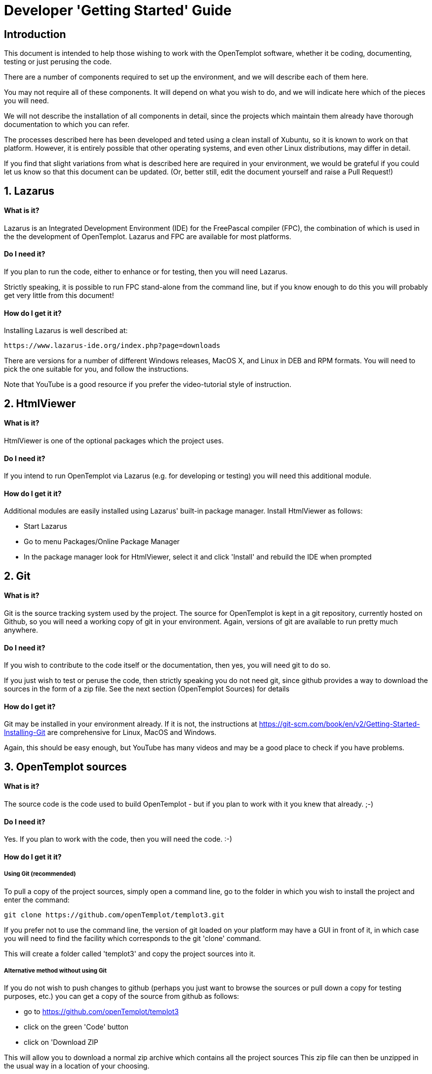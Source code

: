 = Developer 'Getting Started' Guide

== Introduction

This document is intended to help those wishing to work with the OpenTemplot software, 
whether it be coding, documenting, testing or just perusing the code.

There are a number of components required to set up the environment, and we will describe 
each of them here. 

You may not require all of these components. It will depend on what you wish to do, and we will
indicate here which of the pieces you will need.

We will not describe the installation of all components in detail, since the projects which 
maintain them already have thorough documentation to which you can refer.

The processes described here has been developed and teted using a clean install of Xubuntu, 
so it is known to work on that platform. However, it is entirely possible that
other operating systems, and even other Linux distributions, may differ in detail.

If you find that slight variations from what is described here are required in your environment,
we would be grateful if you could let us know so that this document can be updated. 
(Or, better still, edit the document yourself and raise a Pull Request!)


== 1. Lazarus
==== What is it?

Lazarus is an Integrated Development Environment (IDE) for the FreePascal compiler (FPC), 
the combination of which is used in the the development of OpenTemplot. 
Lazarus and FPC are available for most platforms.

==== Do I need it?

If you plan to run the code, either to enhance or for testing, then you will need Lazarus.

Strictly speaking, it is possible to run FPC stand-alone from the command line, but if 
you know enough to do this you will probably get very little from this document!

==== How do I get it it?
Installing Lazarus is well described at:

    https://www.lazarus-ide.org/index.php?page=downloads

There are versions for a number of different Windows releases, MacOS X, and Linux in DEB and RPM formats.
You will need to pick the one suitable for you, and follow the instructions.

Note that YouTube is a good resource if you prefer the video-tutorial style of instruction.

== 2. HtmlViewer
==== What is it?
HtmlViewer is one of the optional packages which the project uses. 

==== Do I need it?
If you intend to run OpenTemplot via Lazarus (e.g. for developing or testing) you will need this additional module.

==== How do I get it it?
Additional modules are easily installed using Lazarus' built-in package manager.
Install HtmlViewer as follows:

** Start Lazarus
** Go to menu Packages/Online Package Manager
** In the package manager look for HtmlViewer, select it and click 'Install'
and rebuild the IDE when prompted

== 2. Git
==== What is it?

Git is the source tracking system used by the project. The source for OpenTemplot
is kept in a git repository, currently hosted on Github, so you will need a working copy
of git in your environment. Again, versions of git are available to run pretty much anywhere.

==== Do I need it?
If you wish to contribute to the code itself or the documentation, then yes, you will need git to do so.

If you just wish to test or peruse the code, then strictly speaking you do not need git, 
since github provides a way to download the sources in the form of a zip file. 
See the next section (OpenTemplot Sources) for details 

==== How do I get it?
Git may be installed in your environment already. If it is not, the instructions at
https://git-scm.com/book/en/v2/Getting-Started-Installing-Git are comprehensive
for Linux, MacOS and Windows.

Again, this should be easy enough, but YouTube has many videos and may be
a good place to check if you have problems.

== 3. OpenTemplot sources
==== What is it?
The source code is the code used to build OpenTemplot - but if you plan to work with it you knew that already. ;-) 

==== Do I need it?

Yes. If you plan to work with the code, then you will need the code. :-)

==== How do I get it it?

===== Using Git (recommended)
To pull a copy of the project sources, simply open a command line,
go to the folder in which you wish to install the project and enter the command:

    git clone https://github.com/openTemplot/templot3.git

If you prefer not to use the command line, the version of git loaded on your platform
may have a GUI in front of it, in which case you will need to find the facility which
corresponds to the git 'clone' command.

This will create a folder called 'templot3' and copy the project sources into it.

===== Alternative method without using Git
If you do not wish to push changes to github (perhaps you just want to browse the sources
or pull down a copy for testing purposes, etc.) you can get a copy of the source from github
 as follows:

* go to https://github.com/openTemplot/templot3
* click on the green 'Code' button
* click on 'Download ZIP

This will allow you to download a normal zip archive which contains all the project sources
This zip file can then be unzipped in the usual way in a location of your choosing.

== 4. jcfsetting.cfg
==== What is it?
jcfsetting.cfg is a file which holds the standard code formatting settings for the project.
If you intend to submit code changes they should be formatted as per these settings.

==== Do I need it?
You will need it if you plan to submit code changes.

==== How do I get it it?
Actually, if you have copied the sources you have it already. 
It is in the root directory of the project called OT-jcfsettings.cfg.

However, you need to copy this into the appropriate Lazarus directory, which may vary from system to system.

To find the correct directory for your system,

** Start Lazarus
** Go to menu Source/JEDI Code Format/Format Settings
** Note the current value of 'Settings File Is:'

This shows the directory as well as the file name. Copy the OT-jcfsettings.cfg file mentioned
above to this directory. You can either rename it to replace the current file,
or (probably better) copy it under its OT-jcf..... name and change Lazarus to make use of it.


== 4. pasdoc
==== What is it?
PasDoc is a utility which extracts documentation from within pascal source code, 
and is a standard tool of the OpenTemplot project

The root directory of the project contains a script (gendocs) which will run the pasdoc utility 
with appropriate parameters.

==== Do I need it?
If you plan to develop enhancements to the project you will need this for your own documentation and that of others.

==== How do I get it it?
PasDoc may be downloaded from https://pasdoc.github.io/


== 4. asciidoctor
==== What is it?
The OpenTemplot documentation not embedded in the source is written in a format known as 'asciidoc'. 
Files have an '.adoc' suffix.

Asciidoctor provides for the generation of documentation in pdf, html and a number of other formats
from the same adoc sources.

==== Do I need it?
If you intend to write documentation you will need asciidoctor.

==== How do I get it it?
asciidoctor is written in ruby, so you will need the ruby language installed as a prerequisite.

Ruby is available for virtually all platforms and its installation is well documented on 
the ruby web site (https://www.ruby-lang.org/en/downloads/)

Once ruby is installed, asciidoctor may be installed as a ruby 'gem'. 
A link is given on the asciidoctor home page (https://asciidoctor.org/)


== Next Steps

If you have installed all the neccessary components, you should now be able to run OpenTemplot by

* starting Lazarus, 
* opening the menu File/Open... 
* navigating to the templot3 directory 
* opening "templotmec.lpi", and 
* running OpenTemplot via either menu run/run or by pressing F9.
